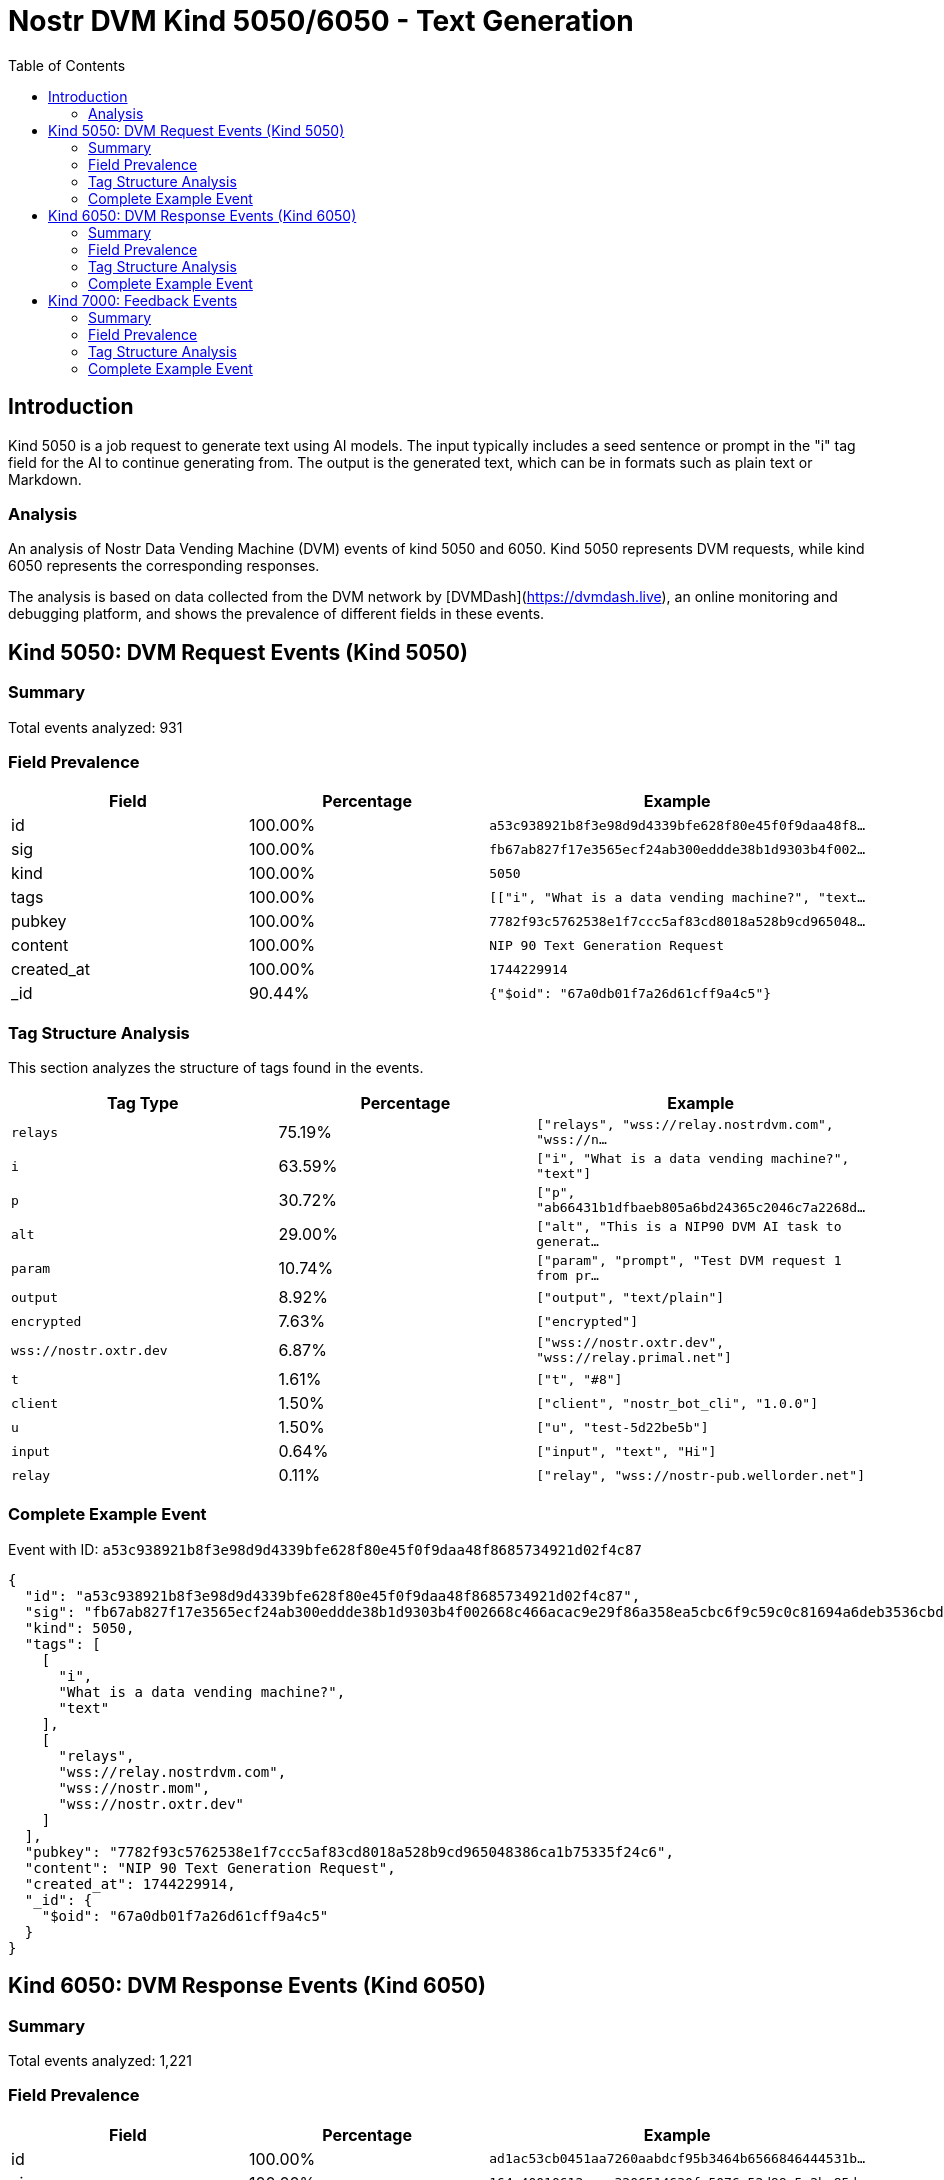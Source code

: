 // GENERATED_TITLE: Text Generation
= Nostr DVM Kind 5050/6050 - Text Generation
:toc:
:toclevels: 3
:source-highlighter: highlight.js

== Introduction

Kind 5050 is a job request to generate text using AI models. The input typically includes a seed sentence or prompt in the "i" tag field for the AI to continue generating from. The output is the generated text, which can be in formats such as plain text or Markdown.

=== Analysis

An analysis of Nostr Data Vending Machine (DVM) events of kind 5050 and 6050.
Kind 5050 represents DVM requests, while kind 6050 represents the corresponding responses.

The analysis is based on data collected from the DVM network by [DVMDash](https://dvmdash.live), an online monitoring and debugging platform, and shows the prevalence of different fields in these events.

== Kind 5050: DVM Request Events (Kind 5050)

=== Summary

Total events analyzed: 931

=== Field Prevalence

[options="header"]
|===
|Field|Percentage|Example
|id|100.00%|`a53c938921b8f3e98d9d4339bfe628f80e45f0f9daa48f8...`
|sig|100.00%|`fb67ab827f17e3565ecf24ab300eddde38b1d9303b4f002...`
|kind|100.00%|`5050`
|tags|100.00%|`[["i", "What is a data vending machine?", "text...`
|pubkey|100.00%|`7782f93c5762538e1f7ccc5af83cd8018a528b9cd965048...`
|content|100.00%|`NIP 90 Text Generation Request`
|created_at|100.00%|`1744229914`
|_id|90.44%|`{"$oid": "67a0db01f7a26d61cff9a4c5"}`
|===

=== Tag Structure Analysis

This section analyzes the structure of tags found in the events.

[options="header"]
|===
|Tag Type|Percentage|Example
|`relays`|75.19%|`["relays", "wss://relay.nostrdvm.com", "wss://n...`
|`i`|63.59%|`["i", "What is a data vending machine?", "text"]`
|`p`|30.72%|`["p", "ab66431b1dfbaeb805a6bd24365c2046c7a2268d...`
|`alt`|29.00%|`["alt", "This is a NIP90 DVM AI task to generat...`
|`param`|10.74%|`["param", "prompt", "Test DVM request 1 from pr...`
|`output`|8.92%|`["output", "text/plain"]`
|`encrypted`|7.63%|`["encrypted"]`
|`wss://nostr.oxtr.dev`|6.87%|`["wss://nostr.oxtr.dev", "wss://relay.primal.net"]`
|`t`|1.61%|`["t", "#8"]`
|`client`|1.50%|`["client", "nostr_bot_cli", "1.0.0"]`
|`u`|1.50%|`["u", "test-5d22be5b"]`
|`input`|0.64%|`["input", "text", "Hi"]`
|`relay`|0.11%|`["relay", "wss://nostr-pub.wellorder.net"]`
|===

=== Complete Example Event

Event with ID: `a53c938921b8f3e98d9d4339bfe628f80e45f0f9daa48f8685734921d02f4c87`

[source,json]
----
{
  "id": "a53c938921b8f3e98d9d4339bfe628f80e45f0f9daa48f8685734921d02f4c87",
  "sig": "fb67ab827f17e3565ecf24ab300eddde38b1d9303b4f002668c466acac9e29f86a358ea5cbc6f9c59c0c81694a6deb3536cbded8ab13be07e40cd9893b07e612",
  "kind": 5050,
  "tags": [
    [
      "i",
      "What is a data vending machine?",
      "text"
    ],
    [
      "relays",
      "wss://relay.nostrdvm.com",
      "wss://nostr.mom",
      "wss://nostr.oxtr.dev"
    ]
  ],
  "pubkey": "7782f93c5762538e1f7ccc5af83cd8018a528b9cd965048386ca1b75335f24c6",
  "content": "NIP 90 Text Generation Request",
  "created_at": 1744229914,
  "_id": {
    "$oid": "67a0db01f7a26d61cff9a4c5"
  }
}
----

== Kind 6050: DVM Response Events (Kind 6050)

=== Summary

Total events analyzed: 1,221

=== Field Prevalence

[options="header"]
|===
|Field|Percentage|Example
|id|100.00%|`ad1ac53cb0451aa7260aabdcf95b3464b6566846444531b...`
|sig|100.00%|`164c40010612eeac3206514630fa5076c52d99e5c2ba85d...`
|kind|100.00%|`6050`
|tags|100.00%|`[["request", "{\"id\":\"a53c938921b8f3e98d9d433...`
|pubkey|100.00%|`f45f5667ffe7649d7c9f648930c9498cda88974e7ea2892...`
|content|100.00%|`A data vending machine is an automated device t...`
|created_at|100.00%|`1744229984`
|_id|81.90%|`{"$oid": "67a0db03f7a26d61cff9a4c9"}`
|===

=== Tag Structure Analysis

This section analyzes the structure of tags found in the events.

[options="header"]
|===
|Tag Type|Percentage|Example
|`request`|99.92%|`["request", "{\"id\":\"a53c938921b8f3e98d9d4339...`
|`e`|99.92%|`["e", "a53c938921b8f3e98d9d4339bfe628f80e45f0f9...`
|`p`|99.92%|`["p", "7782f93c5762538e1f7ccc5af83cd8018a528b9c...`
|`status`|88.70%|`["status", "success"]`
|`i`|84.19%|`["i", "What is a data vending machine?", "text"]`
|`alt`|83.21%|`["alt", "This is the result of a NIP90 DVM task...`
|`relays`|71.17%|`["relays", "wss://relay.nostrdvm.com", "wss://n...`
|`amount`|15.64%|`["amount", "100_000", "botlab@zeuspay.com"]`
|`output`|7.86%|`["output", "text/plain"]`
|`count`|5.90%|`["count", "1"]`
|`encrypted`|1.23%|`["encrypted"]`
|===

=== Complete Example Event

Event with ID: `ad1ac53cb0451aa7260aabdcf95b3464b6566846444531b92e57a37f4597c923`

[source,json]
----
{
  "id": "ad1ac53cb0451aa7260aabdcf95b3464b6566846444531b92e57a37f4597c923",
  "sig": "164c40010612eeac3206514630fa5076c52d99e5c2ba85da32b459c74ff6db89d1fa8607f66a9fc045ead65499c53c50d57dcc383eb54b6b191706b56127ea88",
  "kind": 6050,
  "tags": [
    [
      "request",
      "{\"id\":\"a53c938921b8f3e98d9d4339bfe628f80e45f0f9daa48f8685734921d02f4c87\",\"pubkey\":\"7782f93c5762538e1f7ccc5af83cd8018a528b9cd965048386ca1b75335f24c6\",\"created_at\":1744229914,\"kind\":5050,\"tags\":[[\"i\",\"What is a data vending machine?\",\"text\"],[\"relays\",\"wss://relay.nostrdvm.com\",\"wss://nostr.mom\",\"wss://nostr.oxtr.dev\"]],\"content\":\"NIP 90 Text Generation Request\",\"sig\":\"fb67ab827f17e3565ecf24ab300eddde38b1d9303b4f002668c466acac9e29f86a358ea5cbc6f9c59c0c81694a6deb3536cbded8ab13be07e40cd9893b07e612\"}"
    ],
    [
      "e",
      "a53c938921b8f3e98d9d4339bfe628f80e45f0f9daa48f8685734921d02f4c87"
    ],
    [
      "p",
      "7782f93c5762538e1f7ccc5af83cd8018a528b9cd965048386ca1b75335f24c6"
    ],
    [
      "status",
      "success"
    ]
  ],
  "pubkey": "f45f5667ffe7649d7c9f648930c9498cda88974e7ea28929194d0167cdcbc124",
  "content": "A data vending machine is an automated device that dispenses digital information or content, such as e-books, music, videos, or software, in exchange for payment. It operates similarly to a traditional vending machine, where users insert coins, bills, or electronic payment methods like credit cards or digital wallets to purchase the desired item. The purchased data is then stored on a physical medium (e.g., CD, DVD, USB drive) or delivered electronically (e.g., via email, download link).",
  "created_at": 1744229984,
  "_id": {
    "$oid": "67a0db03f7a26d61cff9a4c9"
  }
}
----

== Kind 7000: Feedback Events

=== Summary

Total events analyzed: 941

=== Field Prevalence

[options="header"]
|===
|Field|Percentage|Example
|id|100.00%|`0642fc0c12532d9ba68e734adfe28130dc9aaba777a36cc...`
|sig|100.00%|`e9cfaaa29b62e76fcc1902078343d0220d34800f0d0e80f...`
|kind|100.00%|`7000`
|tags|100.00%|`[["e", "a53c938921b8f3e98d9d4339bfe628f80e45f0f...`
|pubkey|100.00%|`f45f5667ffe7649d7c9f648930c9498cda88974e7ea2892...`
|content|100.00%|``
|created_at|100.00%|`1744229981`
|_id|71.52%|`{"$oid": "67814f1759319fa4a036986d"}`
|===

=== Tag Structure Analysis

This section analyzes the structure of tags found in the events.

[options="header"]
|===
|Tag Type|Percentage|Example
|`e`|100.00%|`["e", "a53c938921b8f3e98d9d4339bfe628f80e45f0f9...`
|`status`|99.15%|`["status", "processing"]`
|`p`|98.62%|`["p", "7782f93c5762538e1f7ccc5af83cd8018a528b9c...`
|`alt`|58.34%|`["alt", "NIP90 DVM task generic had an error. "]`
|`relays`|43.46%|`["relays", "wss://relay.nostrdvm.com", "wss://n...`
|`amount`|24.65%|`["amount", "200000", "lnbc2u1pnld4sapp5mvdrtvwh...`
|`encrypted`|0.85%|`["encrypted"]`
|===

=== Complete Example Event

Event with ID: `0642fc0c12532d9ba68e734adfe28130dc9aaba777a36cc72304e8edd9738084`

[source,json]
----
{
  "id": "0642fc0c12532d9ba68e734adfe28130dc9aaba777a36cc72304e8edd9738084",
  "sig": "e9cfaaa29b62e76fcc1902078343d0220d34800f0d0e80fdae2520575b0a7c93ddae44ffc1c769c1b762e5287854ae2bab87e3a5e67b4bf6ba5adda634b339c2",
  "kind": 7000,
  "tags": [
    [
      "e",
      "a53c938921b8f3e98d9d4339bfe628f80e45f0f9daa48f8685734921d02f4c87"
    ],
    [
      "p",
      "7782f93c5762538e1f7ccc5af83cd8018a528b9cd965048386ca1b75335f24c6"
    ],
    [
      "status",
      "processing"
    ]
  ],
  "pubkey": "f45f5667ffe7649d7c9f648930c9498cda88974e7ea28929194d0167cdcbc124",
  "content": "",
  "created_at": 1744229981,
  "_id": {
    "$oid": "67814f1759319fa4a036986d"
  }
}
----

